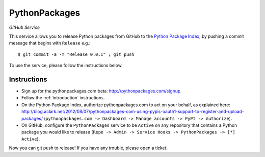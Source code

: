 
PythonPackages
==============

*GitHub Service*

This service allows you to release Python packages from GitHub to the `Python Package Index`_, by pushing a commit message that begins with ``Release`` e.g.::

    $ git commit -a -m "Release 0.0.1" ; git push

To use the service, please follow the instructions below.

Instructions
------------

- Sign up for the pythonpackages.com beta: http://pythonpackages.com/signup.

- Follow the :ref:`introduction` instructions.

- On the Python Package Index, authorize pythonpackages.com to act on your behalf, as explained here: http://blog.aclark.net/2012/08/07/pythonpackages-com-using-pypis-oauth1-support-to-register-and-upload-packages/ (``pythonpackages.com -> Dashboard -> Manage accounts -> PyPI -> Authorize``).

- On GitHub, configure the ``PythonPackages`` service to be ``Active`` on any repository that contains a Python package you would like to release (``Repo -> Admin -> Service Hooks -> PythonPackages -> [*] Active``).

Now you can git push to release! If you have any trouble, please _`open a ticket`.

.. _`open a ticket`: https://bitbucket.org/pythonpackages/pythonpackages.com/issues/new

.. _`Python Package Index`: https://pypi.python.org/pypi
